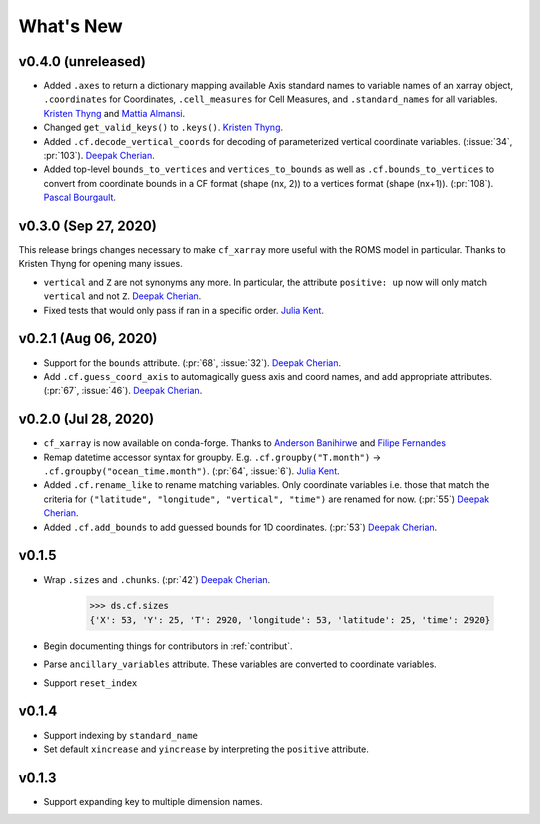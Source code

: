 What's New
----------


v0.4.0 (unreleased)
===================
- Added ``.axes`` to return a dictionary mapping available Axis standard names to variable names of an xarray object, ``.coordinates`` for Coordinates, 
  ``.cell_measures`` for Cell Measures, and ``.standard_names`` for all variables. `Kristen Thyng`_ and `Mattia Almansi`_.
- Changed ``get_valid_keys()`` to ``.keys()``. `Kristen Thyng`_.
- Added ``.cf.decode_vertical_coords`` for decoding of parameterized vertical coordinate variables.
  (:issue:`34`, :pr:`103`). `Deepak Cherian`_.
- Added top-level ``bounds_to_vertices`` and ``vertices_to_bounds`` as well as ``.cf.bounds_to_vertices`` 
  to convert from coordinate bounds in a CF format (shape (nx, 2)) to a vertices format (shape (nx+1)).
  (:pr:`108`). `Pascal Bourgault`_.

v0.3.0 (Sep 27, 2020)
=====================
This release brings changes necessary to make ``cf_xarray`` more useful with the ROMS
model in particular. Thanks to Kristen Thyng for opening many issues.

- ``vertical`` and ``Z`` are not synonyms any more. In particular, the attribute
  ``positive: up`` now will only match ``vertical`` and not ``Z``. `Deepak Cherian`_.
- Fixed tests that would only pass if ran in a specific order. `Julia Kent`_.

v0.2.1 (Aug 06, 2020)
=====================
- Support for the ``bounds`` attribute. (:pr:`68`, :issue:`32`). `Deepak Cherian`_.
- Add ``.cf.guess_coord_axis`` to automagically guess axis and coord names, and add
  appropriate attributes. (:pr:`67`, :issue:`46`). `Deepak Cherian`_.

v0.2.0 (Jul 28, 2020)
=====================

- ``cf_xarray`` is now available on conda-forge. Thanks to `Anderson Banihirwe`_ and `Filipe Fernandes`_
- Remap datetime accessor syntax for groupby. E.g. ``.cf.groupby("T.month")`` → ``.cf.groupby("ocean_time.month")``.
  (:pr:`64`, :issue:`6`). `Julia Kent`_.
- Added ``.cf.rename_like`` to rename matching variables. Only coordinate variables
  i.e. those that match the criteria for ``("latitude", "longitude", "vertical", "time")``
  are renamed for now. (:pr:`55`) `Deepak Cherian`_.
- Added ``.cf.add_bounds`` to add guessed bounds for 1D coordinates. (:pr:`53`) `Deepak Cherian`_.

v0.1.5
======
- Wrap ``.sizes`` and ``.chunks``. (:pr:`42`) `Deepak Cherian`_.

     >>> ds.cf.sizes
     {'X': 53, 'Y': 25, 'T': 2920, 'longitude': 53, 'latitude': 25, 'time': 2920}

- Begin documenting things for contributors in :ref:`contribut`.
- Parse ``ancillary_variables`` attribute. These variables are converted to coordinate variables.
- Support ``reset_index``

v0.1.4
======

- Support indexing by ``standard_name``
- Set default ``xincrease`` and ``yincrease`` by interpreting the ``positive`` attribute.

v0.1.3
======

- Support expanding key to multiple dimension names.

.. _`Mattia Almansi`: https://github.com/malmans2
.. _`Anderson Banihirwe`: https://github.com/andersy005
.. _`Pascal Bourgault`: https://github.com/aulemahal
.. _`Deepak Cherian`: https://github.com/dcherian
.. _`Filipe Fernandes`: https://github.com/ocefpaf
.. _`Julia Kent`: https://github.com/jukent
.. _`Kristen Thyng`: https://github.com/kthyng
